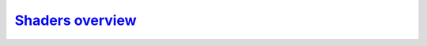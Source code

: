 `Shaders overview`__
--------------------
.. __: https://docs.unity3d.com/2020.3/Documentation/Manual/ShadersOverview.html
